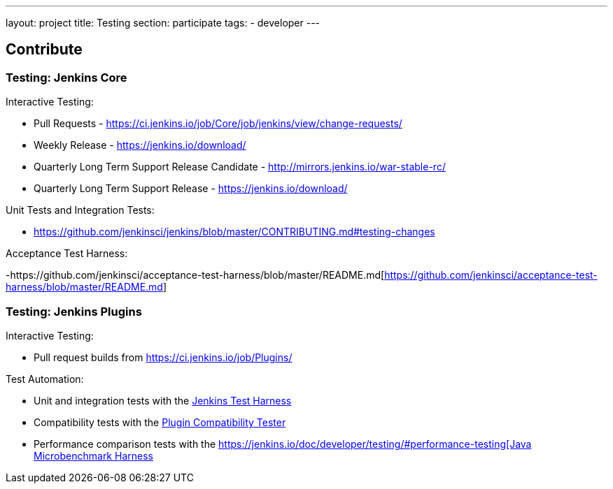 ---
layout: project
title: Testing
section: participate
tags:
  - developer
---

== Contribute

=== Testing: Jenkins Core

Interactive Testing:

- Pull Requests - link:https://ci.jenkins.io/job/Core/job/jenkins/view/change-requests/[https://ci.jenkins.io/job/Core/job/jenkins/view/change-requests/]

- Weekly Release - link:https://jenkins.io/download/[https://jenkins.io/download/]

- Quarterly Long Term Support Release Candidate - link:http://mirrors.jenkins.io/war-stable-rc/[http://mirrors.jenkins.io/war-stable-rc/]

- Quarterly Long Term Support Release - link:https://jenkins.io/download/[https://jenkins.io/download/]

Unit Tests and Integration Tests:

- https://github.com/jenkinsci/jenkins/blob/master/CONTRIBUTING.md#testing-changes[https://github.com/jenkinsci/jenkins/blob/master/CONTRIBUTING.md#testing-changes]

Acceptance Test Harness:

-https://github.com/jenkinsci/acceptance-test-harness/blob/master/README.md[https://github.com/jenkinsci/acceptance-test-harness/blob/master/README.md]

=== Testing: Jenkins Plugins

Interactive Testing:

- Pull request builds from link:https://ci.jenkins.io/job/Plugins/[https://ci.jenkins.io/job/Plugins/]

Test Automation:

- Unit and integration tests with the link:https://jenkins.io/doc/developer/testing/[Jenkins Test Harness]

- Compatibility tests with the link:https://github.com/jenkinsci/plugin-compat-tester/blob/master/README.md[Plugin Compatibility Tester]

- Performance comparison tests with the link:https://jenkins.io/doc/developer/testing/#performance-testing[https://jenkins.io/doc/developer/testing/#performance-testing[Java Microbenchmark Harness]
